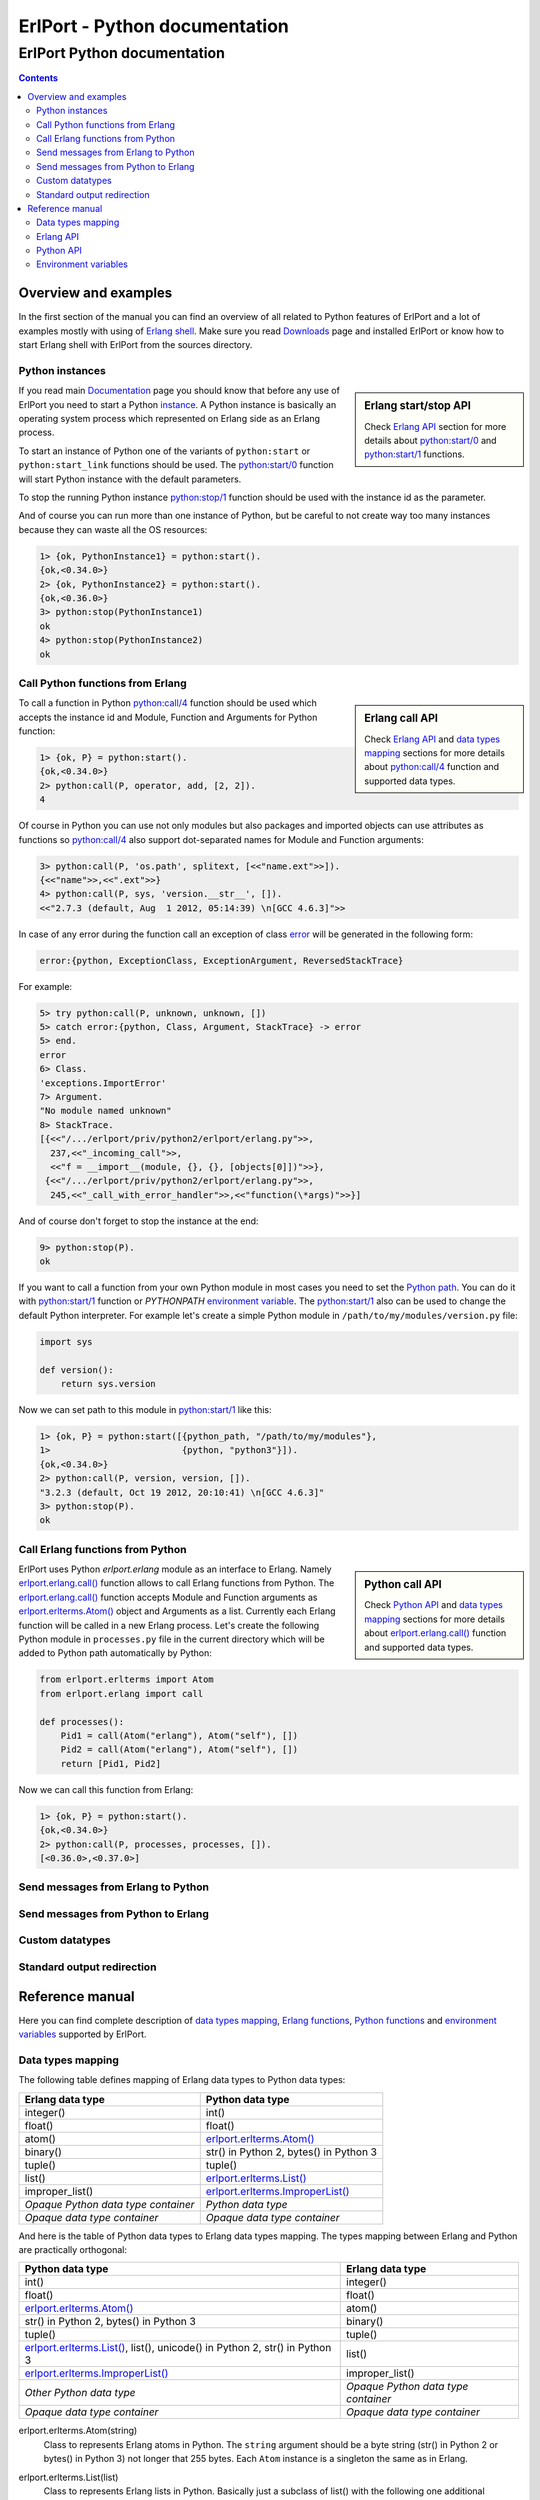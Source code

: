 ErlPort - Python documentation
==============================

.. meta::
   :keywords: erlport erlang python documentation
   :description: Documentation for Python related part of ErlPort library

ErlPort Python documentation
++++++++++++++++++++++++++++

.. contents::

Overview and examples
---------------------

In the first section of the manual you can find an overview of all related to
Python features of ErlPort and a lot of examples mostly with using of `Erlang
shell <http://www.erlang.org/doc/man/shell.html>`__. Make sure you read
`Downloads </downloads/>`__ page and installed ErlPort or know how to start
Erlang shell with ErlPort from the sources directory.

Python instances
~~~~~~~~~~~~~~~~

.. sidebar:: Erlang start/stop API

    Check `Erlang API`_ section for more details about `python:start/0`_ and
    `python:start/1`_ functions.

If you read main `Documentation </docs/>`__ page you should know that before
any use of ErlPort you need to start a Python `instance
</docs/#how-erlport-works>`__. A Python instance is basically an operating
system process which represented on Erlang side as an Erlang process.

To start an instance of Python one of the variants of ``python:start`` or
``python:start_link`` functions should be used. The `python:start/0`_ function
will start Python instance with the default parameters.

To stop the running Python instance `python:stop/1`_ function should be used
with the instance id as the parameter.

And of course you can run more than one instance of Python, but be careful to
not create way too many instances because they can waste all the OS resources:

.. sourcecode:: erl

    1> {ok, PythonInstance1} = python:start().
    {ok,<0.34.0>}
    2> {ok, PythonInstance2} = python:start().
    {ok,<0.36.0>}
    3> python:stop(PythonInstance1)
    ok
    4> python:stop(PythonInstance2)
    ok

Call Python functions from Erlang
~~~~~~~~~~~~~~~~~~~~~~~~~~~~~~~~~

.. sidebar:: Erlang call API

    Check `Erlang API`_ and `data types mapping`_ sections for more details
    about `python:call/4`_ function and supported data types.

To call a function in Python `python:call/4`_ function should be used which
accepts the instance id and Module, Function and Arguments for Python function:

.. sourcecode:: erl

    1> {ok, P} = python:start().
    {ok,<0.34.0>}
    2> python:call(P, operator, add, [2, 2]).
    4

Of course in Python you can use not only modules but also packages and
imported objects can use attributes as functions so `python:call/4`_ also
support dot-separated names for Module and Function arguments:

.. sourcecode:: erl

    3> python:call(P, 'os.path', splitext, [<<"name.ext">>]).
    {<<"name">>,<<".ext">>}
    4> python:call(P, sys, 'version.__str__', []).
    <<"2.7.3 (default, Aug  1 2012, 05:14:39) \n[GCC 4.6.3]">>

In case of any error during the function call an exception of class `error
<http://www.erlang.org/doc/reference_manual/errors.html>`_ will be generated in
the following form:

.. sourcecode:: erlang

    error:{python, ExceptionClass, ExceptionArgument, ReversedStackTrace}

For example:

.. sourcecode:: erl

    5> try python:call(P, unknown, unknown, [])
    5> catch error:{python, Class, Argument, StackTrace} -> error
    5> end.
    error
    6> Class.
    'exceptions.ImportError'
    7> Argument.
    "No module named unknown"
    8> StackTrace.
    [{<<"/.../erlport/priv/python2/erlport/erlang.py">>,
      237,<<"_incoming_call">>,
      <<"f = __import__(module, {}, {}, [objects[0]])">>},
     {<<"/.../erlport/priv/python2/erlport/erlang.py">>,
      245,<<"_call_with_error_handler">>,<<"function(\*args)">>}]

And of course don't forget to stop the instance at the end:

.. sourcecode:: erl

    9> python:stop(P).
    ok

If you want to call a function from your own Python module in most cases you
need to set the `Python path
<http://docs.python.org/2/using/cmdline.html#envvar-PYTHONPATH>`_. You can do
it with `python:start/1`_ function or *PYTHONPATH* `environment variable
<#environment-variables>`_. The `python:start/1`_ also can be used to change
the default Python interpreter. For example let's create a simple Python
module in ``/path/to/my/modules/version.py`` file:

.. sourcecode:: python

    import sys

    def version():
        return sys.version

Now we can set path to this module in `python:start/1`_ like this:

.. sourcecode:: erl

    1> {ok, P} = python:start([{python_path, "/path/to/my/modules"},
    1>                         {python, "python3"}]).
    {ok,<0.34.0>}
    2> python:call(P, version, version, []).
    "3.2.3 (default, Oct 19 2012, 20:10:41) \n[GCC 4.6.3]"
    3> python:stop(P).
    ok

Call Erlang functions from Python
~~~~~~~~~~~~~~~~~~~~~~~~~~~~~~~~~

.. sidebar:: Python call API

    Check `Python API`_ and `data types mapping`_ sections for more details
    about `erlport.erlang.call()`_ function and supported data types.

ErlPort uses Python `erlport.erlang` module as an interface to Erlang. Namely
`erlport.erlang.call()`_ function allows to call Erlang functions from Python.
The `erlport.erlang.call()`_ function accepts Module and Function arguments as
`erlport.erlterms.Atom()`_ object and Arguments as a list. Currently each
Erlang function will be called in a new Erlang process. Let's create the
following Python module in ``processes.py`` file in the current directory which
will be added to Python path automatically by Python:

.. sourcecode:: python

    from erlport.erlterms import Atom
    from erlport.erlang import call

    def processes():
        Pid1 = call(Atom("erlang"), Atom("self"), [])
        Pid2 = call(Atom("erlang"), Atom("self"), [])
        return [Pid1, Pid2]

Now we can call this function from Erlang:

.. sourcecode:: erl

    1> {ok, P} = python:start().
    {ok,<0.34.0>}
    2> python:call(P, processes, processes, []).
    [<0.36.0>,<0.37.0>]

Send messages from Erlang to Python
~~~~~~~~~~~~~~~~~~~~~~~~~~~~~~~~~~~

Send messages from Python to Erlang
~~~~~~~~~~~~~~~~~~~~~~~~~~~~~~~~~~~

Custom datatypes
~~~~~~~~~~~~~~~~

Standard output redirection
~~~~~~~~~~~~~~~~~~~~~~~~~~~

Reference manual
----------------

Here you can find complete description of `data types mapping`_, `Erlang
functions`_, `Python functions`_ and `environment variables`_ supported by
ErlPort.

.. _data types mapping:

Data types mapping
~~~~~~~~~~~~~~~~~~

The following table defines mapping of Erlang data types to Python data types:

+--------------------------------------+--------------------------------------+
| Erlang data type                     | Python data type                     |
+======================================+======================================+
| integer()                            | int()                                |
+--------------------------------------+--------------------------------------+
| float()                              | float()                              |
+--------------------------------------+--------------------------------------+
| atom()                               | `erlport.erlterms.Atom()`_           |
+--------------------------------------+--------------------------------------+
| binary()                             | str() in Python 2,                   |
|                                      | bytes() in Python 3                  |
+--------------------------------------+--------------------------------------+
| tuple()                              | tuple()                              |
+--------------------------------------+--------------------------------------+
| list()                               | `erlport.erlterms.List()`_           |
+--------------------------------------+--------------------------------------+
| improper_list()                      | `erlport.erlterms.ImproperList()`_   |
+--------------------------------------+--------------------------------------+
| *Opaque Python data type container*  | *Python data type*                   |
+--------------------------------------+--------------------------------------+
| *Opaque data type container*         | *Opaque data type container*         |
+--------------------------------------+--------------------------------------+

And here is the table of Python data types to Erlang data types mapping. The
types mapping between Erlang and Python are practically orthogonal:

+--------------------------------------+--------------------------------------+
| Python data type                     | Erlang data type                     |
+======================================+======================================+
| int()                                | integer()                            |
+--------------------------------------+--------------------------------------+
| float()                              | float()                              |
+--------------------------------------+--------------------------------------+
| `erlport.erlterms.Atom()`_           | atom()                               |
+--------------------------------------+--------------------------------------+
| str() in Python 2,                   | binary()                             |
| bytes() in Python 3                  |                                      |
+--------------------------------------+--------------------------------------+
| tuple()                              | tuple()                              |
+--------------------------------------+--------------------------------------+
| `erlport.erlterms.List()`_,          | list()                               |
| list(),                              |                                      |
| unicode() in Python 2,               |                                      |
| str() in Python 3                    |                                      |
+--------------------------------------+--------------------------------------+
| `erlport.erlterms.ImproperList()`_   | improper_list()                      |
+--------------------------------------+--------------------------------------+
| *Other Python data type*             | *Opaque Python data type container*  |
+--------------------------------------+--------------------------------------+
| *Opaque data type container*         | *Opaque data type container*         |
+--------------------------------------+--------------------------------------+

.. _erlport.erlterms.Atom():

erlport.erlterms.Atom(string)
    Class to represents Erlang atoms in Python. The ``string`` argument should
    be a byte string (str() in Python 2 or bytes() in Python 3) not longer that
    255 bytes. Each ``Atom`` instance is a singleton the same as in Erlang.

.. _erlport.erlterms.List():

erlport.erlterms.List(list)
    Class to represents Erlang lists in Python. Basically just a subclass of
    list() with the following one additional method:

    List.to_string()
        Convert list content to an Unicode string (unicode() in Python 2 or
        str() in Python 3). There's no distinct string data type in Erlang so
        lists should be explicitly converted to strings with this method.

.. _erlport.erlterms.ImproperList():

erlport.erlterms.ImproperList(list, tail)
    Class to represents Erlang improper lists in Python. The ``tail`` argument
    can't be a list. *Note that this class exists mostly to convert improper
    lists received from Erlang side and probably there are no reasons to create
    instances of this class in Python.*

.. _Erlang functions:

Erlang API
~~~~~~~~~~

.. _python:start/0:

python:start() -> {ok, Pid} | {error, Reason}
    Start Python instance with the default options

.. _python:start/1:

python:start(Options) -> {ok, Pid} | {error, Reason}
    Start Python instance with options. The ``Options`` argument should be
    a list with the following options.

    General options:

    {buffer_size, Size::pos_integer()}
        Size in bytes of the ErlPort receive buffer on Python side. The default
        is 65536 bytes.
    {call_timeout, Timeout::pos_integer() | infinity}
        Default timeout in milliseconds for function calls. Per call timeouts
        can be set with `python:call/5`_ function.
    {cd, Path::string()}
        Change current directory to ``Path`` before starting.
    {compressed, 0..9}
        Set terms compression level. `0` means no compression and `9` will take
        the most time and *may (or may not)* produce a smaller result. Can be
        used as an optimisation if you know that your data can be easily
        compressed.
    {env, [{Name::string(), Value::string() | false}]}
        Set environment for Python instance. The ``Name`` variable is the name
        of environment variable to set and ``Value`` can be a string value of
        the environment variable or ``false`` if the variable should be
        removed.
    nouse_stdio
        Not use `STDIN/STDOUT <http://en.wikipedia.org/wiki/Standard_streams>`_
        for communication. *Not supported on Windows.*
    {packet, 1 | 2 | 4}
        How many bytes to use for the packet size. The default is 4 which means
        that packets can be as big as 4GB but if you know that your data will
        be small you can set it for example to 1 which limits the packet size
        to 256 bytes but also saves 3 bytes for each packet. *Note however that
        ErlPort adds some meta-information in each packet so the resulting
        packets always will be bigger than your expected size.*
    {start_timeout, Timeout::pos_integer() | infinity}
        Time to wait for the instance to start.
    use_stdio
        Use `STDIN/STDOUT <http://en.wikipedia.org/wiki/Standard_streams>`_ for
        communication. The default.

    Python related options:

    {python, Python::string()}
        Path to the Python interpreter executable
    {python_path, Path::string() | [Path::string()]}
        The Python modules search path. The ``Path`` variable can be a string
        in `PYTHONPATH
        <http://docs.python.org/2/using/cmdline.html#envvar-PYTHONPATH>`_
        format or a list of paths. The priorities of different ways to set the
        modules search path is as follows:

        #. *python_path* option
        #. *PYTHONPATH* environment variable set through the *env* option
        #. *PYTHONPATH* environment variable

.. _python:start/2:

python:start(Name, Options) -> {ok, Pid} | {error, Reason}
    Start named Python instance. The instance will be registered with ``Name``
    name. The ``Options`` variable is the same as for `python:start/1`_.

.. _python:start_link/0:

python:start_link() -> {ok, Pid} | {error, Reason}
    The same as `python:start/0`_ except the link to the current process is
    also created.

.. _python:start_link/1:

python:start_link(Options) -> {ok, Pid} | {error, Reason}
    The same as `python:start/1`_ except the link to the current process is
    also created.

.. _python:start_link/2:

python:start_link(Name, Options) -> {ok, Pid} | {error, Reason}
    The same as `python:start/2`_ except the link to the current process is
    also created.

.. _python:stop/1:

python:stop(Instance) -> ok
    Stop Python instance

.. _python:call/4:

python:call(Instance, Module, Function, Arguments) -> Result
    Call Python function. The ``Instance`` variable can be a pid() which
    returned by one of the ``python:start`` functions or an instance name
    (atom()) if the instance was registered with a name. The ``Module`` and
    ``Function`` variables should be atoms and ``Arguments`` is a list.

    In case of any error on Python side during the function call an exception
    of class `error <http://www.erlang.org/doc/reference_manual/errors.html>`_
    will be generated in the following form:

    .. sourcecode:: erlang

        error:{python, ExceptionClass, ExceptionArgument, ReversedStackTrace}

.. _python:call/5:

python:call(Instance, Module, Function, Arguments, Options) -> Result
    The same as `python:call/4`_ except the following options can be added:

    {timeout, Timeout::pos_integer() | infinity}
        Call timeout in milliseconds.

.. _python:cast/2:

python:cast(Instance, Message) -> ok
    Send a message to the python instance.

.. _Python functions:

Python API
~~~~~~~~~~

.. _erlport.erlang.call():

erlport.erlang.call(module, function, arguments) -> result
    Call Erlang function as ``module:function(arguments)``. The
    ``function`` and ``module`` variables should be of type
    `erlport.erlterms.Atom()`_ and ``arguments`` should be a list.

.. _erlport.erlang.cast():

erlport.erlang.cast(pid, message)
    Send a message to Erlang. The ``pid`` and ``message`` variables should be
    the same types as supported by `Erlang ! (send) expression
    <http://www.erlang.org/doc/reference_manual/expressions.html#id77156>`_.
    Erlang ``pid()`` variables however can't be created in Python but can be
    passed as parameters from Erlang.

.. _erlport.erlang.self():

erlport.erlang.self() -> pid
    Get the Erlang pid of the Python instance

.. _erlport.erlang.set_encoder():

erlport.erlang.set_encoder(encoder)
    Set encoder for custom data types

.. _erlport.erlang.set_decoder():

erlport.erlang.set_decoder(decoder)
    Set decoder for custom data types

.. _erlport.erlang.set_message_handler():

erlport.erlang.set_message_handler(handler)
    Set message handler

.. _erlport.erlang.set_default_encoder():

erlport.erlang.set_default_encoder()
    Reset custom data types encoder to the default which just pass the term
    through without any modifications

.. _erlport.erlang.set_default_decoder():

erlport.erlang.set_default_decoder()
    Reset custom data types decoder to the default which just pass the term
    through without any modifications

.. _erlport.erlang.set_default_message_handler():

erlport.erlang.set_default_message_handler()
    Reset message handler to the default which just ignores all the incoming
    messages

.. _environment variables:

Environment variables
~~~~~~~~~~~~~~~~~~~~~

The following environment variables can change the default behavior of
ErlPort:

ERLPORT_PYTHON
    Path to Python interpreter executable which will be used by default.

PYTHONPATH
    The default search patch for module files. The same as `PYTHONPATH
    <http://docs.python.org/2/using/cmdline.html#envvar-PYTHONPATH>`_
    environment variable supported by Python. The priorities of different
    ways to set the modules search path is as follows:

    #. *python_path* option
    #. *PYTHONPATH* environment variable set through the *env* option
    #. *PYTHONPATH* environment variable
